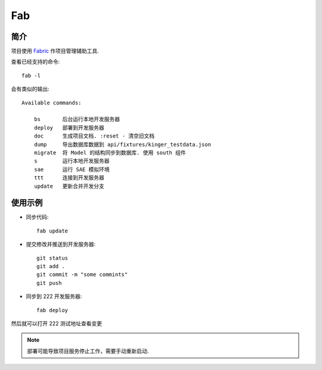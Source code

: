 Fab
***

简介
====

| 项目使用 `Fabric <http://fabric.readthedocs.org/>`_ 作项目管理辅助工具.
查看已经支持的命令::
    
    fab -l

会有类似的输出::
    
    Available commands:

        bs       后台运行本地开发服务器
        deploy   部署到开发服务器
        doc      生成项目文档. :reset - 清空旧文档
        dump     导出数据库数据到 api/fixtures/kinger_testdata.json
        migrate  将 Model 的结构同步到数据库. 使用 south 组件
        s        运行本地开发服务器
        sae      运行 SAE 模拟环境
        ttt      连接到开发服务器
        update   更新合并开发分支

使用示例
========

* 同步代码::

    fab update

* 提交修改并推送到开发服务器::

    git status
    git add .
    git commit -m "some commints"
    git push

* 同步到 222 开发服务器::

    fab deploy

然后就可以打开 222 测试地址查看变更

.. note:: 部署可能导致项目服务停止工作，需要手动重新启动.
